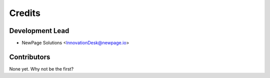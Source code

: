 =======
Credits
=======

Development Lead
----------------

* NewPage Solutions <InnovationDesk@newpage.io>

Contributors
------------

None yet. Why not be the first?
